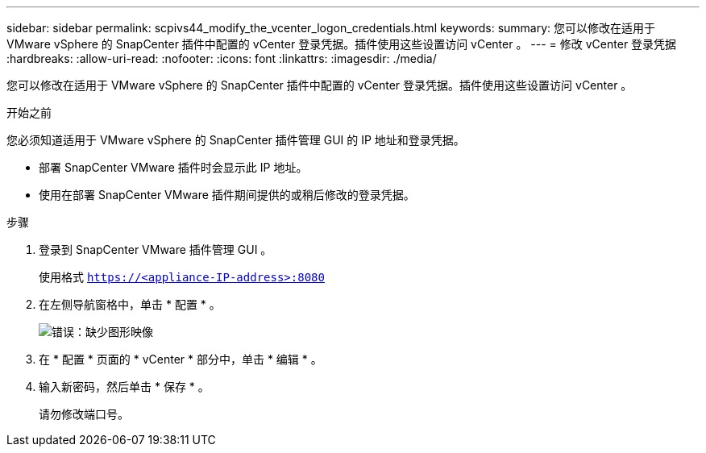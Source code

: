 ---
sidebar: sidebar 
permalink: scpivs44_modify_the_vcenter_logon_credentials.html 
keywords:  
summary: 您可以修改在适用于 VMware vSphere 的 SnapCenter 插件中配置的 vCenter 登录凭据。插件使用这些设置访问 vCenter 。 
---
= 修改 vCenter 登录凭据
:hardbreaks:
:allow-uri-read: 
:nofooter: 
:icons: font
:linkattrs: 
:imagesdir: ./media/


[role="lead"]
您可以修改在适用于 VMware vSphere 的 SnapCenter 插件中配置的 vCenter 登录凭据。插件使用这些设置访问 vCenter 。

.开始之前
您必须知道适用于 VMware vSphere 的 SnapCenter 插件管理 GUI 的 IP 地址和登录凭据。

* 部署 SnapCenter VMware 插件时会显示此 IP 地址。
* 使用在部署 SnapCenter VMware 插件期间提供的或稍后修改的登录凭据。


.步骤
. 登录到 SnapCenter VMware 插件管理 GUI 。
+
使用格式 `https://<appliance-IP-address>:8080`

. 在左侧导航窗格中，单击 * 配置 * 。
+
image:scpivs44_image30.png["错误：缺少图形映像"]

. 在 * 配置 * 页面的 * vCenter * 部分中，单击 * 编辑 * 。
. 输入新密码，然后单击 * 保存 * 。
+
请勿修改端口号。


